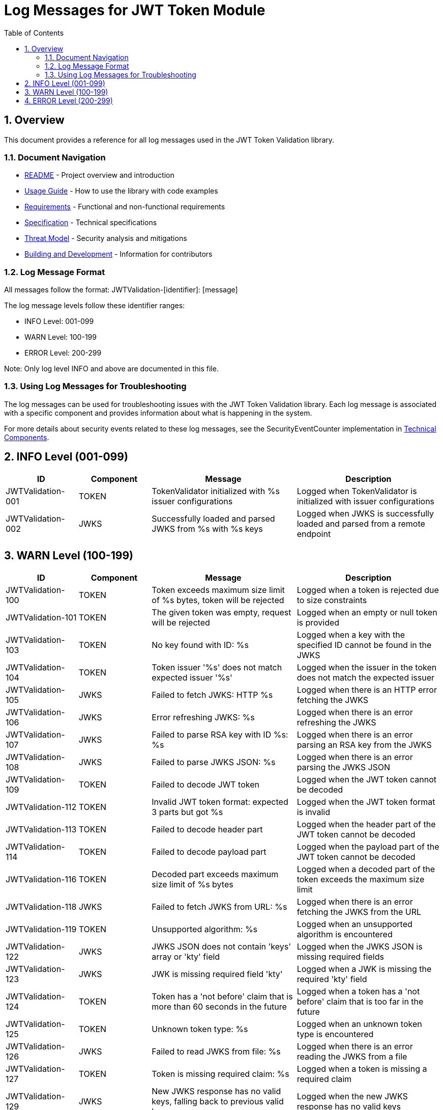 = Log Messages for JWT Token Module
:toc: left
:toclevels: 3
:toc-title: Table of Contents
:sectnums:

== Overview

This document provides a reference for all log messages used in the JWT Token Validation library.

=== Document Navigation

* link:../README.adoc[README] - Project overview and introduction
* link:Usage.adoc[Usage Guide] - How to use the library with code examples
* link:Requirements.adoc[Requirements] - Functional and non-functional requirements
* link:Specification.adoc[Specification] - Technical specifications
* link:threat-model/Threat-Model.adoc[Threat Model] - Security analysis and mitigations
* link:Build.adoc[Building and Development] - Information for contributors

=== Log Message Format

All messages follow the format: JWTValidation-[identifier]: [message]

The log message levels follow these identifier ranges:

* INFO Level: 001-099
* WARN Level: 100-199
* ERROR Level: 200-299

Note: Only log level INFO and above are documented in this file.

=== Using Log Messages for Troubleshooting

The log messages can be used for troubleshooting issues with the JWT Token Validation library. Each log message is associated with a specific component and provides information about what is happening in the system.

For more details about security events related to these log messages, see the SecurityEventCounter implementation in link:specification/technical-components.adoc#_securityeventcounter[Technical Components].

== INFO Level (001-099)

[cols="1,1,2,2", options="header"]
|===
|ID |Component |Message |Description
|JWTValidation-001 |TOKEN |TokenValidator initialized with %s issuer configurations |Logged when TokenValidator is initialized with issuer configurations
|JWTValidation-002 |JWKS |Successfully loaded and parsed JWKS from %s with %s keys |Logged when JWKS is successfully loaded and parsed from a remote endpoint
|===

== WARN Level (100-199)

[cols="1,1,2,2", options="header"]
|===
|ID |Component |Message |Description
|JWTValidation-100 |TOKEN |Token exceeds maximum size limit of %s bytes, token will be rejected |Logged when a token is rejected due to size constraints
|JWTValidation-101 |TOKEN |The given token was empty, request will be rejected |Logged when an empty or null token is provided
|JWTValidation-103 |TOKEN |No key found with ID: %s |Logged when a key with the specified ID cannot be found in the JWKS
|JWTValidation-104 |TOKEN |Token issuer '%s' does not match expected issuer '%s' |Logged when the issuer in the token does not match the expected issuer
|JWTValidation-105 |JWKS |Failed to fetch JWKS: HTTP %s |Logged when there is an HTTP error fetching the JWKS
|JWTValidation-106 |JWKS |Error refreshing JWKS: %s |Logged when there is an error refreshing the JWKS
|JWTValidation-107 |JWKS |Failed to parse RSA key with ID %s: %s |Logged when there is an error parsing an RSA key from the JWKS
|JWTValidation-108 |JWKS |Failed to parse JWKS JSON: %s |Logged when there is an error parsing the JWKS JSON
|JWTValidation-109 |TOKEN |Failed to decode JWT token |Logged when the JWT token cannot be decoded
|JWTValidation-112 |TOKEN |Invalid JWT token format: expected 3 parts but got %s |Logged when the JWT token format is invalid
|JWTValidation-113 |TOKEN |Failed to decode header part |Logged when the header part of the JWT token cannot be decoded
|JWTValidation-114 |TOKEN |Failed to decode payload part |Logged when the payload part of the JWT token cannot be decoded
|JWTValidation-116 |TOKEN |Decoded part exceeds maximum size limit of %s bytes |Logged when a decoded part of the token exceeds the maximum size limit
|JWTValidation-118 |JWKS |Failed to fetch JWKS from URL: %s |Logged when there is an error fetching the JWKS from the URL
|JWTValidation-119 |TOKEN |Unsupported algorithm: %s |Logged when an unsupported algorithm is encountered
|JWTValidation-122 |JWKS |JWKS JSON does not contain 'keys' array or 'kty' field |Logged when the JWKS JSON is missing required fields
|JWTValidation-123 |JWKS |JWK is missing required field 'kty' |Logged when a JWK is missing the required 'kty' field
|JWTValidation-124 |TOKEN |Token has a 'not before' claim that is more than 60 seconds in the future |Logged when a token has a 'not before' claim that is too far in the future
|JWTValidation-125 |TOKEN |Unknown token type: %s |Logged when an unknown token type is encountered
|JWTValidation-126 |JWKS |Failed to read JWKS from file: %s |Logged when there is an error reading the JWKS from a file
|JWTValidation-127 |TOKEN |Token is missing required claim: %s |Logged when a token is missing a required claim
|JWTValidation-129 |JWKS |New JWKS response has no valid keys, falling back to previous valid keys |Logged when the new JWKS response has no valid keys
|JWTValidation-130 |JWKS |Falling back to last valid JWKS due to exception: %s |Logged when falling back to the last valid JWKS due to an exception
|JWTValidation-134 |TOKEN |Token has expired |Logged when a token has expired
|JWTValidation-135 |SSL |Provided SSL context uses insecure protocol: %s. Creating a secure context instead. |Logged when an insecure SSL protocol is detected
|JWTValidation-137 |TOKEN |Token authorized party '%s' does not match expected client ID '%s' |Logged when the azp claim in the token does not match the expected client ID
|JWTValidation-138 |TOKEN |Missing recommended element: %s |Logged when a recommended element is missing from the token
|JWTValidation-139 |TOKEN |Token audience %s does not match any of the expected audiences %s |Logged when the audience in the token does not match any of the expected audiences
|JWTValidation-140 |TOKEN |No configuration found for issuer: %s |Logged when no configuration is found for the issuer
|JWTValidation-141 |JWKS |Given contentKey '%s' does not resolve to a non base64 encoded String, actual content = %s |Logged when a content key does not resolve to a base64 encoded string
|JWTValidation-142 |TOKEN |Algorithm %s is explicitly rejected for security reasons |Logged when an algorithm is explicitly rejected for security reasons
|JWTValidation-143 |JWKS |Key rotation detected: JWKS content has changed |Logged when key rotation is detected in the JWKS content
|===

== ERROR Level (200-299)

[cols="1,1,2,2", options="header"]
|===
|ID |Component |Message |Description
|JWTValidation-201 |TOKEN |Failed to validate token signature: %s |Logged when a token signature validation fails
|===
